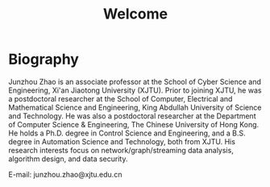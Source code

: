 # -*- fill-column: 100; -*-
#+TITLE: Welcome
#+KEYWORDS: 赵俊舟, Junzhou Zhao, 西安交大, 西安交通大学
#+OPTIONS: toc:nil num:nil


* Biography

Junzhou Zhao is an associate professor at the School of Cyber Science and Engineering, Xi'an
Jiaotong University (XJTU). Prior to joining XJTU, he was a postdoctoral researcher at the School of
Computer, Electrical and Mathematical Science and Engineering, King Abdullah University of Science
and Technology. He was also a postdoctoral researcher at the Department of Computer Science &
Engineering, The Chinese University of Hong Kong. He holds a Ph.D. degree in Control Science and
Engineering, and a B.S. degree in Automation Science and Technology, both from XJTU. His research
interests focus on network/graph/streaming data analysis, algorithm design, and data security.

E-mail: junzhou.zhao@xjtu.edu.cn
